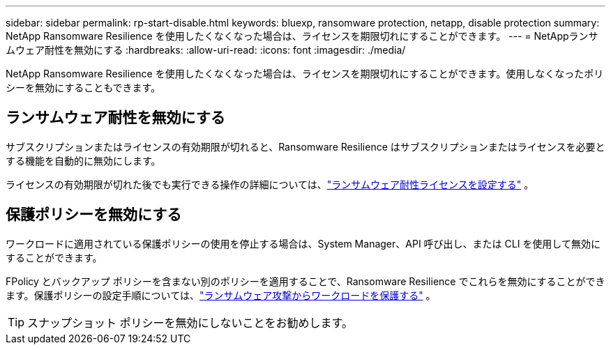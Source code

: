 ---
sidebar: sidebar 
permalink: rp-start-disable.html 
keywords: bluexp, ransomware protection, netapp, disable protection 
summary: NetApp Ransomware Resilience を使用したくなくなった場合は、ライセンスを期限切れにすることができます。 
---
= NetAppランサムウェア耐性を無効にする
:hardbreaks:
:allow-uri-read: 
:icons: font
:imagesdir: ./media/


[role="lead"]
NetApp Ransomware Resilience を使用したくなくなった場合は、ライセンスを期限切れにすることができます。使用しなくなったポリシーを無効にすることもできます。



== ランサムウェア耐性を無効にする

サブスクリプションまたはライセンスの有効期限が切れると、Ransomware Resilience はサブスクリプションまたはライセンスを必要とする機能を自動的に無効にします。

ライセンスの有効期限が切れた後でも実行できる操作の詳細については、link:rp-start-licenses.html["ランサムウェア耐性ライセンスを設定する"] 。



== 保護ポリシーを無効にする

ワークロードに適用されている保護ポリシーの使用を停止する場合は、System Manager、API 呼び出し、または CLI を使用して無効にすることができます。

FPolicy とバックアップ ポリシーを含まない別のポリシーを適用することで、Ransomware Resilience でこれらを無効にすることができます。保護ポリシーの設定手順については、link:rp-use-protect.html["ランサムウェア攻撃からワークロードを保護する"] 。


TIP: スナップショット ポリシーを無効にしないことをお勧めします。
